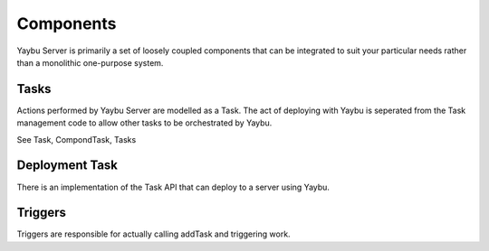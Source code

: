 Components
==========

Yaybu Server is primarily a set of loosely coupled components that can be
integrated to suit your particular needs rather than a monolithic one-purpose
system.


Tasks
-----

Actions performed by Yaybu Server are modelled as a Task. The act of
deploying with Yaybu is seperated from the Task management code to
allow other tasks to be orchestrated by Yaybu.

See Task, CompondTask, Tasks


Deployment Task
---------------

There is an implementation of the Task API that can deploy to a server using
Yaybu.


Triggers
--------

Triggers are responsible for actually calling addTask and triggering work.


